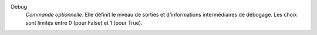 .. index:: single: Debug

Debug
  *Commande optionnelle*. Elle définit le niveau de sorties et d'informations
  intermédiaires de débogage. Les choix sont limités entre 0 (pour False) et 1
  (pour True).
